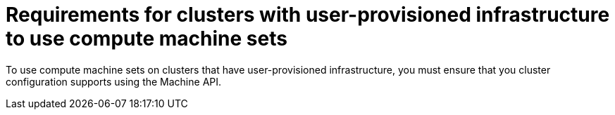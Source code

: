 // Module included in the following assemblies:
//
// * machine_management/creating_machinesets/creating-machineset-vsphere.adoc
//
// Currently only in the vSphere compute machine set content, but we will want this for other platforms such as AWS and GCP.

ifeval::["{context}" == "creating-machineset-vsphere"]
:vsphere:
endif::[]

:_content-type: CONCEPT
[id="compute-machineset-upi-reqs_{context}"]
= Requirements for clusters with user-provisioned infrastructure to use compute machine sets

To use compute machine sets on clusters that have user-provisioned infrastructure, you must ensure that you cluster configuration supports using the Machine API.

ifeval::["{context}" == "creating-machineset-vsphere"]
:!vsphere:
endif::[]
